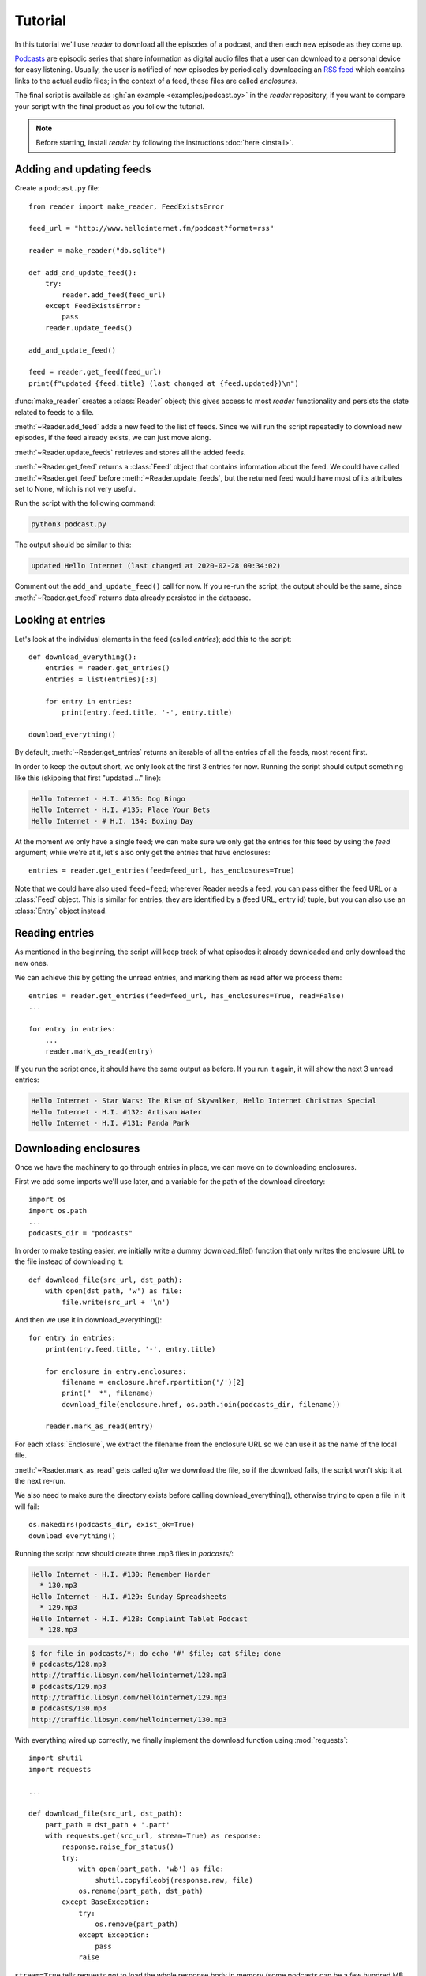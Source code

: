 Tutorial
========

.. module:: reader
    :noindex:


In this tutorial we'll use *reader* to download all the episodes of a podcast,
and then each new episode as they come up.

`Podcasts <podcast_>`_ are episodic series that share information as digital
audio files that a user can download to a personal device for easy listening.
Usually, the user is notified of new episodes by periodically downloading
an `RSS feed <rss_>`_ which contains links to the actual audio files;
in the context of a feed, these files are called *enclosures*.


.. _podcast: https://en.wikipedia.org/wiki/Podcast
.. _rss: https://en.wikipedia.org/wiki/RSS


The final script is available as :gh:`an example <examples/podcast.py>`
in the *reader* repository, if you want to compare your script with the final
product as you follow the tutorial.


.. note::

    Before starting, install *reader* by following the instructions
    :doc:`here <install>`.


Adding and updating feeds
-------------------------

Create a ``podcast.py`` file::

    from reader import make_reader, FeedExistsError

    feed_url = "http://www.hellointernet.fm/podcast?format=rss"

    reader = make_reader("db.sqlite")

    def add_and_update_feed():
        try:
            reader.add_feed(feed_url)
        except FeedExistsError:
            pass
        reader.update_feeds()

    add_and_update_feed()

    feed = reader.get_feed(feed_url)
    print(f"updated {feed.title} (last changed at {feed.updated})\n")


:func:`make_reader` creates a :class:`Reader` object;
this gives access to most *reader* functionality
and persists the state related to feeds to a file.

:meth:`~Reader.add_feed` adds a new feed to the list of feeds.
Since we will run the script repeatedly to download new episodes,
if the feed already exists, we can just move along.

:meth:`~Reader.update_feeds` retrieves and stores all the added feeds.

:meth:`~Reader.get_feed` returns a :class:`Feed` object that contains
information about the feed.
We could have called :meth:`~Reader.get_feed` before :meth:`~Reader.update_feeds`,
but the returned feed would have most of its attributes set to None,
which is not very useful.


Run the script with the following command:

.. code-block:: bash

    python3 podcast.py

The output should be similar to this:

.. code-block:: text

    updated Hello Internet (last changed at 2020-02-28 09:34:02)

Comment out the ``add_and_update_feed()`` call for now.
If you re-run the script, the output should be the same,
since :meth:`~Reader.get_feed` returns data already persisted in the database.


Looking at entries
------------------

Let's look at the individual elements in the feed (called *entries*);
add this to the script::

    def download_everything():
        entries = reader.get_entries()
        entries = list(entries)[:3]

        for entry in entries:
            print(entry.feed.title, '-', entry.title)

    download_everything()

By default, :meth:`~Reader.get_entries` returns an iterable of
all the entries of all the feeds, most recent first.

In order to keep the output short, we only look at the first 3 entries for now.
Running the script should output something like this
(skipping that first "updated ..." line):

.. code-block:: text

    Hello Internet - H.I. #136: Dog Bingo
    Hello Internet - H.I. #135: Place Your Bets
    Hello Internet - # H.I. 134: Boxing Day


At the moment we only have a single feed; we can make sure we only get
the entries for this feed by using the `feed` argument; while we're at it,
let's also only get the entries that have enclosures::

    entries = reader.get_entries(feed=feed_url, has_enclosures=True)

Note that we could have also used ``feed=feed``;
wherever Reader needs a feed,
you can pass either the feed URL or a :class:`Feed` object.
This is similar for entries; they are identified by a (feed URL, entry id)
tuple, but you can also use an :class:`Entry` object instead.


Reading entries
---------------

As mentioned in the beginning, the script will keep track of what episodes
it already downloaded and only download the new ones.

We can achieve this by getting the unread entries,
and marking them as read after we process them::

    entries = reader.get_entries(feed=feed_url, has_enclosures=True, read=False)
    ...

    for entry in entries:
        ...
        reader.mark_as_read(entry)

If you run the script once, it should have the same output as before.
If you run it again, it will show the next 3 unread entries:

.. code-block:: text

    Hello Internet - Star Wars: The Rise of Skywalker, Hello Internet Christmas Special
    Hello Internet - H.I. #132: Artisan Water
    Hello Internet - H.I. #131: Panda Park


Downloading enclosures
----------------------

Once we have the machinery to go through entries in place,
we can move on to downloading enclosures.

First we add some imports we'll use later,
and a variable for the path of the download directory::

    import os
    import os.path
    ...
    podcasts_dir = "podcasts"

In order to make testing easier, we initially write a dummy download_file()
function that only writes the enclosure URL to the file instead of downloading it::

    def download_file(src_url, dst_path):
        with open(dst_path, 'w') as file:
            file.write(src_url + '\n')

And then we use it in download_everything()::

    for entry in entries:
        print(entry.feed.title, '-', entry.title)

        for enclosure in entry.enclosures:
            filename = enclosure.href.rpartition('/')[2]
            print("  *", filename)
            download_file(enclosure.href, os.path.join(podcasts_dir, filename))

        reader.mark_as_read(entry)

For each :class:`Enclosure`, we extract the filename from the enclosure URL
so we can use it as the name of the local file.

:meth:`~Reader.mark_as_read` gets called *after* we download the file,
so if the download fails, the script won't skip it at the next re-run.

We also need to make sure the directory exists before calling
download_everything(), otherwise trying to open a file in it will fail::

    os.makedirs(podcasts_dir, exist_ok=True)
    download_everything()

Running the script now should create three .mp3 files in `podcasts/`:

.. code-block:: text

    Hello Internet - H.I. #130: Remember Harder
      * 130.mp3
    Hello Internet - H.I. #129: Sunday Spreadsheets
      * 129.mp3
    Hello Internet - H.I. #128: Complaint Tablet Podcast
      * 128.mp3

.. code-block:: bash

    $ for file in podcasts/*; do echo '#' $file; cat $file; done
    # podcasts/128.mp3
    http://traffic.libsyn.com/hellointernet/128.mp3
    # podcasts/129.mp3
    http://traffic.libsyn.com/hellointernet/129.mp3
    # podcasts/130.mp3
    http://traffic.libsyn.com/hellointernet/130.mp3


With everything wired up correctly,
we finally implement the download function using :mod:`requests`::

    import shutil
    import requests

    ...

    def download_file(src_url, dst_path):
        part_path = dst_path + '.part'
        with requests.get(src_url, stream=True) as response:
            response.raise_for_status()
            try:
                with open(part_path, 'wb') as file:
                    shutil.copyfileobj(response.raw, file)
                os.rename(part_path, dst_path)
            except BaseException:
                try:
                    os.remove(part_path)
                except Exception:
                    pass
                raise

``stream=True`` tells requests *not* to load the whole response body in memory
(some podcasts can be a few hundred MB in size);
instead, we copy the content from the underlying file-like object
to disk using :func:`shutil.copyfileobj`.

In order to avoid leaving around incomplete files in case of failure,
we first write the content to a temporary file which we try to delete
if anything goes wrong.
After we finish writing the content successfully,
we move the temporary file to its final destination.


Wrapping up
-----------

We're mostly done.

Uncomment the ``add_and_update_feed()`` call,
remove the ``entries = list(entries)[:3]`` line in download_everything(),
and clean up the files we created so we can start over for real:

.. code-block:: bash

    rm -r db.sqlite podcasts/

The script output should now look like:

.. code-block:: text

    updated Hello Internet (last changed at 2020-02-28 09:34:02)

    Hello Internet - H.I. #136: Dog Bingo
      * 136FinalFinal.mp3
    Hello Internet - H.I. #135: Place Your Bets
      * 135.mp3
    Hello Internet - # H.I. 134: Boxing Day
      * HI134.mp3
    ...

with actual MP3 files being downloaded to `podcasts/` (which takes a while).

If you interrupt the script at any point (:kbd:`CTRL+C`),
it should start from the first episode it did not download.
If you let it finish and run it again, it will only update the feed
(unless a new episode just came up; then it will download it).


.. todo::

    Some ideas for what to try or where to go next.


More examples
-------------

You can find more :gh:`examples <examples/>` of how to use *reader*
in the repository:

* :gh:`download all new episodes of a podcast <examples/podcast.py>` (the script from this tutorial)
* :gh:`a simple terminal feed reader <examples/terminal.py>`

.. todo::

    The web app and CLI are also (complicated) examples.
